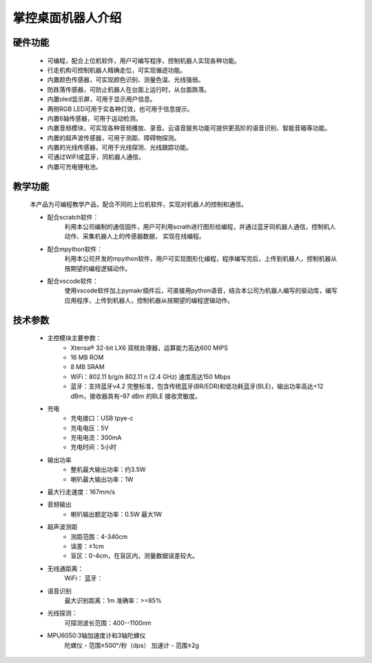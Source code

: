 .. _mpython_classroom_kit_introduce:

掌控桌面机器人介绍
================

硬件功能
-------

    - 可编程，配合上位机软件，用户可编写程序，控制机器人实现各种功能。
    - 行走机构可控制机器人精确走位，可实现循迹功能。
    - 内置颜色传感器，可实现颜色识别、测量色温、光线强弱。
    - 防跌落传感器，可防止机器人在台面上运行时，从台面跌落。
    - 内置oled显示屏，可用于显示用户信息。
    - 两侧RGB LED可用于实各种灯效，也可用于信息提示。
    - 内置6轴传感器，可用于运动检测。
    - 内置音频模块，可实现各种音频播放、录音。云语音服务功能可提供更高阶的语音识别、智能音箱等功能。
    - 内置的超声波传感器，可用于测距、障碍物探测。
    - 内置的光线传感器，可用于光线探测、光线跟踪功能。
    - 可通过WIFI或蓝牙，同机器人通信。
    - 内置可充电锂电池。


.. image:: /images/mpython-desktop-robot/product1.jpg
    :align: center
    :width: 300

教学功能
-------

    本产品为可编程教学产品，配合不同的上位机软件，实现对机器人的控制和通信。

    - 配合scratch软件：
        利用本公司编制的通信固件，用户可利用scrath进行图形给编程，并通过蓝牙同机器人通信，控制机人动作、采集机器人上的传感器数据， 实现在线编程。
    - 配合mpython软件：
        利用本公司开发的mpython软件，用户可实现图形化编程，程序编写完后，上传到机器人，控制机器从按期望的编程逻辑动作。
    - 配合vscode软件：
        使用vscode软件加上pymakr插件后，可直接用python语音，结合本公司为机器人编写的驱动库，编写应用程序，上传到机器人，控制机器从按期望的编程逻辑动作。


技术参数
-------

    - 主控模块主要参数：
        - Xtensa® 32-bit LX6 双核处理器，运算能力高达600 MIPS
        - 16 MB ROM
        - 8 MB SRAM
        - WiFi：802.11 b/g/n  802.11 n (2.4 GHz) 速度高达150 Mbps
        - 蓝牙：支持蓝牙v4.2 完整标准，包含传统蓝牙(BR/EDR)和低功耗蓝牙(BLE)，输出功率高达+12 dBm，接收器具有–97 dBm 的BLE 接收灵敏度。

    - 充电
        - 充电接口：USB tpye-c
        - 充电电压：5V 
        - 充电电流：300mA
        - 充电时间：5小时

    - 输出功率
        - 整机最大输出功率：约3.5W
        - 喇叭最大输出功率：1W

    - 最大行走速度：167mm/s

    - 音频输出
        - 喇叭输出额定功率：0.5W 最大1W

    - 超声波测距
        - 测距范围：4-340cm
        - 误差：±1cm
        - 盲区：0-4cm，在盲区内，测量数据误差较大。

    - 无线通距离：
        WiFi：
        蓝牙：

    -  语音识别
        最大识别距离：1m
        准确率：>=85%

    - 光线探测：
        可探测波长范围：400--1100nm

    - MPU6050:3轴加速度计和3轴陀螺仪
        陀螺仪 - 范围±500°/秒（dps）
        加速计 - 范围±2g

